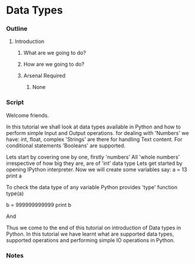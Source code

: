 * Data Types
*** Outline
***** Introduction
******* What are we going to do?
******* How are we going to do?
******* Arsenal Required
********* None
*** Script
    Welcome friends. 
    
    In this tutorial we shall look at data types available in Python and 
    how to perform simple Input and Output operations. 
    for dealing with 'Numbers' we have: int, float, complex
    'Strings' are there for handling Text content.
    For conditional statements 'Booleans' are supported.
    
    Lets start by covering one by one, firstly 'numbers'
    All 'whole numbers' irrespective of how big they are, are of 'int'
    data type
    Lets get started by opening IPython interpreter. Now we will create
    some variables say:
    a = 13
    print a

    To check the data type of any variable Python provides 'type' function
    type(a)
    
    b = 999999999999
    print b
    
    And 

    Thus we come to the end of this tutorial on introduction of Data types in
    Python. In this tutorial we have learnt what are supported data types, 
    supported operations and performing simple IO operations in Python.

*** Notes
